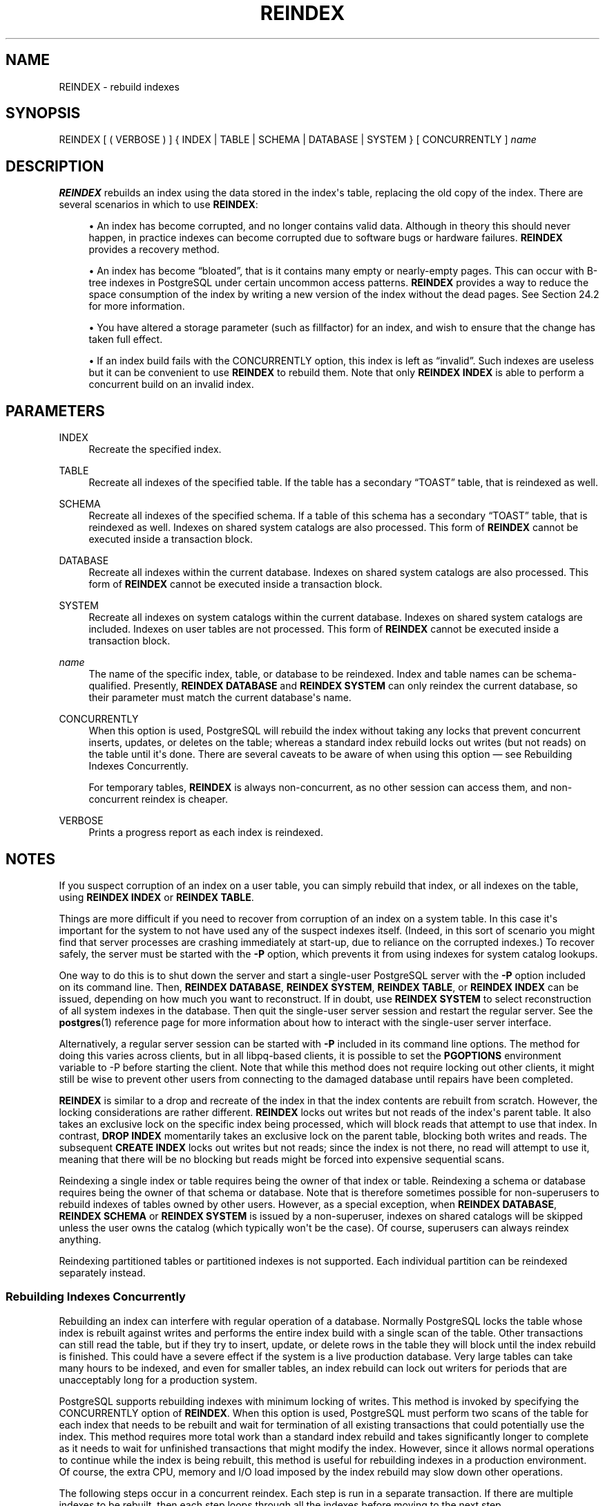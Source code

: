 '\" t
.\"     Title: REINDEX
.\"    Author: The PostgreSQL Global Development Group
.\" Generator: DocBook XSL Stylesheets v1.79.1 <http://docbook.sf.net/>
.\"      Date: 2020
.\"    Manual: PostgreSQL 12.5 Documentation
.\"    Source: PostgreSQL 12.5
.\"  Language: English
.\"
.TH "REINDEX" "7" "2020" "PostgreSQL 12.5" "PostgreSQL 12.5 Documentation"
.\" -----------------------------------------------------------------
.\" * Define some portability stuff
.\" -----------------------------------------------------------------
.\" ~~~~~~~~~~~~~~~~~~~~~~~~~~~~~~~~~~~~~~~~~~~~~~~~~~~~~~~~~~~~~~~~~
.\" http://bugs.debian.org/507673
.\" http://lists.gnu.org/archive/html/groff/2009-02/msg00013.html
.\" ~~~~~~~~~~~~~~~~~~~~~~~~~~~~~~~~~~~~~~~~~~~~~~~~~~~~~~~~~~~~~~~~~
.ie \n(.g .ds Aq \(aq
.el       .ds Aq '
.\" -----------------------------------------------------------------
.\" * set default formatting
.\" -----------------------------------------------------------------
.\" disable hyphenation
.nh
.\" disable justification (adjust text to left margin only)
.ad l
.\" -----------------------------------------------------------------
.\" * MAIN CONTENT STARTS HERE *
.\" -----------------------------------------------------------------
.SH "NAME"
REINDEX \- rebuild indexes
.SH "SYNOPSIS"
.sp
.nf
REINDEX [ ( VERBOSE ) ] { INDEX | TABLE | SCHEMA | DATABASE | SYSTEM } [ CONCURRENTLY ] \fIname\fR
.fi
.SH "DESCRIPTION"
.PP
\fBREINDEX\fR
rebuilds an index using the data stored in the index\*(Aqs table, replacing the old copy of the index\&. There are several scenarios in which to use
\fBREINDEX\fR:
.sp
.RS 4
.ie n \{\
\h'-04'\(bu\h'+03'\c
.\}
.el \{\
.sp -1
.IP \(bu 2.3
.\}
An index has become corrupted, and no longer contains valid data\&. Although in theory this should never happen, in practice indexes can become corrupted due to software bugs or hardware failures\&.
\fBREINDEX\fR
provides a recovery method\&.
.RE
.sp
.RS 4
.ie n \{\
\h'-04'\(bu\h'+03'\c
.\}
.el \{\
.sp -1
.IP \(bu 2.3
.\}
An index has become
\(lqbloated\(rq, that is it contains many empty or nearly\-empty pages\&. This can occur with B\-tree indexes in
PostgreSQL
under certain uncommon access patterns\&.
\fBREINDEX\fR
provides a way to reduce the space consumption of the index by writing a new version of the index without the dead pages\&. See
Section\ \&24.2
for more information\&.
.RE
.sp
.RS 4
.ie n \{\
\h'-04'\(bu\h'+03'\c
.\}
.el \{\
.sp -1
.IP \(bu 2.3
.\}
You have altered a storage parameter (such as fillfactor) for an index, and wish to ensure that the change has taken full effect\&.
.RE
.sp
.RS 4
.ie n \{\
\h'-04'\(bu\h'+03'\c
.\}
.el \{\
.sp -1
.IP \(bu 2.3
.\}
If an index build fails with the
CONCURRENTLY
option, this index is left as
\(lqinvalid\(rq\&. Such indexes are useless but it can be convenient to use
\fBREINDEX\fR
to rebuild them\&. Note that only
\fBREINDEX INDEX\fR
is able to perform a concurrent build on an invalid index\&.
.RE
.SH "PARAMETERS"
.PP
INDEX
.RS 4
Recreate the specified index\&.
.RE
.PP
TABLE
.RS 4
Recreate all indexes of the specified table\&. If the table has a secondary
\(lqTOAST\(rq
table, that is reindexed as well\&.
.RE
.PP
SCHEMA
.RS 4
Recreate all indexes of the specified schema\&. If a table of this schema has a secondary
\(lqTOAST\(rq
table, that is reindexed as well\&. Indexes on shared system catalogs are also processed\&. This form of
\fBREINDEX\fR
cannot be executed inside a transaction block\&.
.RE
.PP
DATABASE
.RS 4
Recreate all indexes within the current database\&. Indexes on shared system catalogs are also processed\&. This form of
\fBREINDEX\fR
cannot be executed inside a transaction block\&.
.RE
.PP
SYSTEM
.RS 4
Recreate all indexes on system catalogs within the current database\&. Indexes on shared system catalogs are included\&. Indexes on user tables are not processed\&. This form of
\fBREINDEX\fR
cannot be executed inside a transaction block\&.
.RE
.PP
\fIname\fR
.RS 4
The name of the specific index, table, or database to be reindexed\&. Index and table names can be schema\-qualified\&. Presently,
\fBREINDEX DATABASE\fR
and
\fBREINDEX SYSTEM\fR
can only reindex the current database, so their parameter must match the current database\*(Aqs name\&.
.RE
.PP
CONCURRENTLY
.RS 4
When this option is used,
PostgreSQL
will rebuild the index without taking any locks that prevent concurrent inserts, updates, or deletes on the table; whereas a standard index rebuild locks out writes (but not reads) on the table until it\*(Aqs done\&. There are several caveats to be aware of when using this option \(em see
Rebuilding Indexes Concurrently\&.
.sp
For temporary tables,
\fBREINDEX\fR
is always non\-concurrent, as no other session can access them, and non\-concurrent reindex is cheaper\&.
.RE
.PP
VERBOSE
.RS 4
Prints a progress report as each index is reindexed\&.
.RE
.SH "NOTES"
.PP
If you suspect corruption of an index on a user table, you can simply rebuild that index, or all indexes on the table, using
\fBREINDEX INDEX\fR
or
\fBREINDEX TABLE\fR\&.
.PP
Things are more difficult if you need to recover from corruption of an index on a system table\&. In this case it\*(Aqs important for the system to not have used any of the suspect indexes itself\&. (Indeed, in this sort of scenario you might find that server processes are crashing immediately at start\-up, due to reliance on the corrupted indexes\&.) To recover safely, the server must be started with the
\fB\-P\fR
option, which prevents it from using indexes for system catalog lookups\&.
.PP
One way to do this is to shut down the server and start a single\-user
PostgreSQL
server with the
\fB\-P\fR
option included on its command line\&. Then,
\fBREINDEX DATABASE\fR,
\fBREINDEX SYSTEM\fR,
\fBREINDEX TABLE\fR, or
\fBREINDEX INDEX\fR
can be issued, depending on how much you want to reconstruct\&. If in doubt, use
\fBREINDEX SYSTEM\fR
to select reconstruction of all system indexes in the database\&. Then quit the single\-user server session and restart the regular server\&. See the
\fBpostgres\fR(1)
reference page for more information about how to interact with the single\-user server interface\&.
.PP
Alternatively, a regular server session can be started with
\fB\-P\fR
included in its command line options\&. The method for doing this varies across clients, but in all
libpq\-based clients, it is possible to set the
\fBPGOPTIONS\fR
environment variable to
\-P
before starting the client\&. Note that while this method does not require locking out other clients, it might still be wise to prevent other users from connecting to the damaged database until repairs have been completed\&.
.PP
\fBREINDEX\fR
is similar to a drop and recreate of the index in that the index contents are rebuilt from scratch\&. However, the locking considerations are rather different\&.
\fBREINDEX\fR
locks out writes but not reads of the index\*(Aqs parent table\&. It also takes an exclusive lock on the specific index being processed, which will block reads that attempt to use that index\&. In contrast,
\fBDROP INDEX\fR
momentarily takes an exclusive lock on the parent table, blocking both writes and reads\&. The subsequent
\fBCREATE INDEX\fR
locks out writes but not reads; since the index is not there, no read will attempt to use it, meaning that there will be no blocking but reads might be forced into expensive sequential scans\&.
.PP
Reindexing a single index or table requires being the owner of that index or table\&. Reindexing a schema or database requires being the owner of that schema or database\&. Note that is therefore sometimes possible for non\-superusers to rebuild indexes of tables owned by other users\&. However, as a special exception, when
\fBREINDEX DATABASE\fR,
\fBREINDEX SCHEMA\fR
or
\fBREINDEX SYSTEM\fR
is issued by a non\-superuser, indexes on shared catalogs will be skipped unless the user owns the catalog (which typically won\*(Aqt be the case)\&. Of course, superusers can always reindex anything\&.
.PP
Reindexing partitioned tables or partitioned indexes is not supported\&. Each individual partition can be reindexed separately instead\&.
.SS "Rebuilding Indexes Concurrently"
.PP
Rebuilding an index can interfere with regular operation of a database\&. Normally
PostgreSQL
locks the table whose index is rebuilt against writes and performs the entire index build with a single scan of the table\&. Other transactions can still read the table, but if they try to insert, update, or delete rows in the table they will block until the index rebuild is finished\&. This could have a severe effect if the system is a live production database\&. Very large tables can take many hours to be indexed, and even for smaller tables, an index rebuild can lock out writers for periods that are unacceptably long for a production system\&.
.PP
PostgreSQL
supports rebuilding indexes with minimum locking of writes\&. This method is invoked by specifying the
CONCURRENTLY
option of
\fBREINDEX\fR\&. When this option is used,
PostgreSQL
must perform two scans of the table for each index that needs to be rebuilt and wait for termination of all existing transactions that could potentially use the index\&. This method requires more total work than a standard index rebuild and takes significantly longer to complete as it needs to wait for unfinished transactions that might modify the index\&. However, since it allows normal operations to continue while the index is being rebuilt, this method is useful for rebuilding indexes in a production environment\&. Of course, the extra CPU, memory and I/O load imposed by the index rebuild may slow down other operations\&.
.PP
The following steps occur in a concurrent reindex\&. Each step is run in a separate transaction\&. If there are multiple indexes to be rebuilt, then each step loops through all the indexes before moving to the next step\&.
.sp
.RS 4
.ie n \{\
\h'-04' 1.\h'+01'\c
.\}
.el \{\
.sp -1
.IP "  1." 4.2
.\}
A new transient index definition is added to the catalog
pg_index\&. This definition will be used to replace the old index\&. A
SHARE UPDATE EXCLUSIVE
lock at session level is taken on the indexes being reindexed as well as their associated tables to prevent any schema modification while processing\&.
.RE
.sp
.RS 4
.ie n \{\
\h'-04' 2.\h'+01'\c
.\}
.el \{\
.sp -1
.IP "  2." 4.2
.\}
A first pass to build the index is done for each new index\&. Once the index is built, its flag
pg_index\&.indisready
is switched to
\(lqtrue\(rq
to make it ready for inserts, making it visible to other sessions once the transaction that performed the build is finished\&. This step is done in a separate transaction for each index\&.
.RE
.sp
.RS 4
.ie n \{\
\h'-04' 3.\h'+01'\c
.\}
.el \{\
.sp -1
.IP "  3." 4.2
.\}
Then a second pass is performed to add tuples that were added while the first pass was running\&. This step is also done in a separate transaction for each index\&.
.RE
.sp
.RS 4
.ie n \{\
\h'-04' 4.\h'+01'\c
.\}
.el \{\
.sp -1
.IP "  4." 4.2
.\}
All the constraints that refer to the index are changed to refer to the new index definition, and the names of the indexes are changed\&. At this point,
pg_index\&.indisvalid
is switched to
\(lqtrue\(rq
for the new index and to
\(lqfalse\(rq
for the old, and a cache invalidation is done causing all sessions that referenced the old index to be invalidated\&.
.RE
.sp
.RS 4
.ie n \{\
\h'-04' 5.\h'+01'\c
.\}
.el \{\
.sp -1
.IP "  5." 4.2
.\}
The old indexes have
pg_index\&.indisready
switched to
\(lqfalse\(rq
to prevent any new tuple insertions, after waiting for running queries that might reference the old index to complete\&.
.RE
.sp
.RS 4
.ie n \{\
\h'-04' 6.\h'+01'\c
.\}
.el \{\
.sp -1
.IP "  6." 4.2
.\}
The old indexes are dropped\&. The
SHARE UPDATE EXCLUSIVE
session locks for the indexes and the table are released\&.
.RE
.PP
If a problem arises while rebuilding the indexes, such as a uniqueness violation in a unique index, the
\fBREINDEX\fR
command will fail but leave behind an
\(lqinvalid\(rq
new index in addition to the pre\-existing one\&. This index will be ignored for querying purposes because it might be incomplete; however it will still consume update overhead\&. The
psql
\fB\ed\fR
command will report such an index as
INVALID:
.sp
.if n \{\
.RS 4
.\}
.nf
postgres=# \ed tab
       Table "public\&.tab"
 Column |  Type   | Modifiers
\-\-\-\-\-\-\-\-+\-\-\-\-\-\-\-\-\-+\-\-\-\-\-\-\-\-\-\-\-
 col    | integer |
Indexes:
    "idx" btree (col)
    "idx_ccnew" btree (col) INVALID
.fi
.if n \{\
.RE
.\}
.sp
If the index marked
INVALID
is suffixed
ccnew, then it corresponds to the transient index created during the concurrent operation, and the recommended recovery method is to drop it using
DROP INDEX, then attempt
\fBREINDEX CONCURRENTLY\fR
again\&. If the invalid index is instead suffixed
ccold, it corresponds to the original index which could not be dropped; the recommended recovery method is to just drop said index, since the rebuild proper has been successful\&.
.PP
Regular index builds permit other regular index builds on the same table to occur simultaneously, but only one concurrent index build can occur on a table at a time\&. In both cases, no other types of schema modification on the table are allowed meanwhile\&. Another difference is that a regular
\fBREINDEX TABLE\fR
or
\fBREINDEX INDEX\fR
command can be performed within a transaction block, but
\fBREINDEX CONCURRENTLY\fR
cannot\&.
.PP
\fBREINDEX SYSTEM\fR
does not support
\fBCONCURRENTLY\fR
since system catalogs cannot be reindexed concurrently\&.
.PP
Furthermore, indexes for exclusion constraints cannot be reindexed concurrently\&. If such an index is named directly in this command, an error is raised\&. If a table or database with exclusion constraint indexes is reindexed concurrently, those indexes will be skipped\&. (It is possible to reindex such indexes without the
\fBCONCURRENTLY\fR
option\&.)
.SH "EXAMPLES"
.PP
Rebuild a single index:
.sp
.if n \{\
.RS 4
.\}
.nf
REINDEX INDEX my_index;
.fi
.if n \{\
.RE
.\}
.PP
Rebuild all the indexes on the table
my_table:
.sp
.if n \{\
.RS 4
.\}
.nf
REINDEX TABLE my_table;
.fi
.if n \{\
.RE
.\}
.PP
Rebuild all indexes in a particular database, without trusting the system indexes to be valid already:
.sp
.if n \{\
.RS 4
.\}
.nf
$ \fBexport PGOPTIONS="\-P"\fR
$ \fBpsql broken_db\fR
\&.\&.\&.
broken_db=> REINDEX DATABASE broken_db;
broken_db=> \eq
.fi
.if n \{\
.RE
.\}
.PP
Rebuild indexes for a table, without blocking read and write operations on involved relations while reindexing is in progress:
.sp
.if n \{\
.RS 4
.\}
.nf
REINDEX TABLE CONCURRENTLY my_broken_table;
.fi
.if n \{\
.RE
.\}
.SH "COMPATIBILITY"
.PP
There is no
\fBREINDEX\fR
command in the SQL standard\&.
.SH "SEE ALSO"
CREATE INDEX (\fBCREATE_INDEX\fR(7)), DROP INDEX (\fBDROP_INDEX\fR(7)), \fBreindexdb\fR(1)
